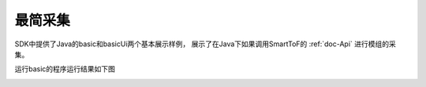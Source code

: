 最简采集
======================

SDK中提供了Java的basic和basicUi两个基本展示样例，
展示了在Java下如果调用SmartToF的 :ref:`doc-Api` 进行模组的采集。

运行basic的程序运行结果如下图

.. image:: imageJava/win_J1.jpg
